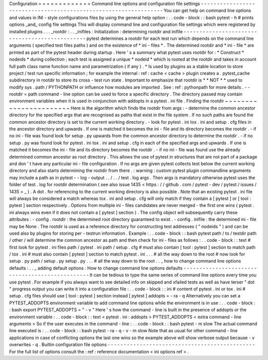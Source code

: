 Configuration
=
=
=
=
=
=
=
=
=
=
=
=
=
Command
line
options
and
configuration
file
settings
-
-
-
-
-
-
-
-
-
-
-
-
-
-
-
-
-
-
-
-
-
-
-
-
-
-
-
-
-
-
-
-
-
-
-
-
-
-
-
-
-
-
-
-
-
-
-
-
-
-
-
-
-
-
-
-
-
-
-
-
-
-
-
-
-
You
can
get
help
on
command
line
options
and
values
in
INI
-
style
configurations
files
by
using
the
general
help
option
:
.
.
code
-
block
:
:
bash
pytest
-
h
#
prints
options
_and_
config
file
settings
This
will
display
command
line
and
configuration
file
settings
which
were
registered
by
installed
plugins
.
.
.
_rootdir
:
.
.
_inifiles
:
Initialization
:
determining
rootdir
and
inifile
-
-
-
-
-
-
-
-
-
-
-
-
-
-
-
-
-
-
-
-
-
-
-
-
-
-
-
-
-
-
-
-
-
-
-
-
-
-
-
-
-
-
-
-
-
-
-
pytest
determines
a
rootdir
for
each
test
run
which
depends
on
the
command
line
arguments
(
specified
test
files
paths
)
and
on
the
existence
of
*
ini
-
files
*
.
The
determined
rootdir
and
*
ini
-
file
*
are
printed
as
part
of
the
pytest
header
during
startup
.
Here
'
s
a
summary
what
pytest
uses
rootdir
for
:
*
Construct
*
nodeids
*
during
collection
;
each
test
is
assigned
a
unique
*
nodeid
*
which
is
rooted
at
the
rootdir
and
takes
in
account
full
path
class
name
function
name
and
parametrization
(
if
any
)
.
*
Is
used
by
plugins
as
a
stable
location
to
store
project
/
test
run
specific
information
;
for
example
the
internal
:
ref
:
cache
<
cache
>
plugin
creates
a
.
pytest_cache
subdirectory
in
rootdir
to
store
its
cross
-
test
run
state
.
Important
to
emphasize
that
rootdir
is
*
*
NOT
*
*
used
to
modify
sys
.
path
/
PYTHONPATH
or
influence
how
modules
are
imported
.
See
:
ref
:
pythonpath
for
more
details
.
-
-
rootdir
=
path
command
-
line
option
can
be
used
to
force
a
specific
directory
.
The
directory
passed
may
contain
environment
variables
when
it
is
used
in
conjunction
with
addopts
in
a
pytest
.
ini
file
.
Finding
the
rootdir
~
~
~
~
~
~
~
~
~
~
~
~
~
~
~
~
~
~
~
~
~
~
~
Here
is
the
algorithm
which
finds
the
rootdir
from
args
:
-
determine
the
common
ancestor
directory
for
the
specified
args
that
are
recognised
as
paths
that
exist
in
the
file
system
.
If
no
such
paths
are
found
the
common
ancestor
directory
is
set
to
the
current
working
directory
.
-
look
for
pytest
.
ini
tox
.
ini
and
setup
.
cfg
files
in
the
ancestor
directory
and
upwards
.
If
one
is
matched
it
becomes
the
ini
-
file
and
its
directory
becomes
the
rootdir
.
-
if
no
ini
-
file
was
found
look
for
setup
.
py
upwards
from
the
common
ancestor
directory
to
determine
the
rootdir
.
-
if
no
setup
.
py
was
found
look
for
pytest
.
ini
tox
.
ini
and
setup
.
cfg
in
each
of
the
specified
args
and
upwards
.
If
one
is
matched
it
becomes
the
ini
-
file
and
its
directory
becomes
the
rootdir
.
-
if
no
ini
-
file
was
found
use
the
already
determined
common
ancestor
as
root
directory
.
This
allows
the
use
of
pytest
in
structures
that
are
not
part
of
a
package
and
don
'
t
have
any
particular
ini
-
file
configuration
.
If
no
args
are
given
pytest
collects
test
below
the
current
working
directory
and
also
starts
determining
the
rootdir
from
there
.
:
warning
:
custom
pytest
plugin
commandline
arguments
may
include
a
path
as
in
pytest
-
-
log
-
output
.
.
/
.
.
/
test
.
log
args
.
Then
args
is
mandatory
otherwise
pytest
uses
the
folder
of
test
.
log
for
rootdir
determination
(
see
also
issue
1435
<
https
:
/
/
github
.
com
/
pytest
-
dev
/
pytest
/
issues
/
1435
>
_
)
.
A
dot
.
for
referencing
to
the
current
working
directory
is
also
possible
.
Note
that
an
existing
pytest
.
ini
file
will
always
be
considered
a
match
whereas
tox
.
ini
and
setup
.
cfg
will
only
match
if
they
contain
a
[
pytest
]
or
[
tool
:
pytest
]
section
respectively
.
Options
from
multiple
ini
-
files
candidates
are
never
merged
-
the
first
one
wins
(
pytest
.
ini
always
wins
even
if
it
does
not
contain
a
[
pytest
]
section
)
.
The
config
object
will
subsequently
carry
these
attributes
:
-
config
.
rootdir
:
the
determined
root
directory
guaranteed
to
exist
.
-
config
.
inifile
:
the
determined
ini
-
file
may
be
None
.
The
rootdir
is
used
as
a
reference
directory
for
constructing
test
addresses
(
"
nodeids
"
)
and
can
be
used
also
by
plugins
for
storing
per
-
testrun
information
.
Example
:
.
.
code
-
block
:
:
bash
pytest
path
/
to
/
testdir
path
/
other
/
will
determine
the
common
ancestor
as
path
and
then
check
for
ini
-
files
as
follows
:
.
.
code
-
block
:
:
text
#
first
look
for
pytest
.
ini
files
path
/
pytest
.
ini
path
/
setup
.
cfg
#
must
also
contain
[
tool
:
pytest
]
section
to
match
path
/
tox
.
ini
#
must
also
contain
[
pytest
]
section
to
match
pytest
.
ini
.
.
.
#
all
the
way
down
to
the
root
#
now
look
for
setup
.
py
path
/
setup
.
py
setup
.
py
.
.
.
#
all
the
way
down
to
the
root
.
.
_
how
to
change
command
line
options
defaults
:
.
.
_
adding
default
options
:
How
to
change
command
line
options
defaults
-
-
-
-
-
-
-
-
-
-
-
-
-
-
-
-
-
-
-
-
-
-
-
-
-
-
-
-
-
-
-
-
-
-
-
-
-
-
-
-
-
-
-
-
-
-
-
-
It
can
be
tedious
to
type
the
same
series
of
command
line
options
every
time
you
use
pytest
.
For
example
if
you
always
want
to
see
detailed
info
on
skipped
and
xfailed
tests
as
well
as
have
terser
"
dot
"
progress
output
you
can
write
it
into
a
configuration
file
:
.
.
code
-
block
:
:
ini
#
content
of
pytest
.
ini
or
tox
.
ini
#
setup
.
cfg
files
should
use
[
tool
:
pytest
]
section
instead
[
pytest
]
addopts
=
-
ra
-
q
Alternatively
you
can
set
a
PYTEST_ADDOPTS
environment
variable
to
add
command
line
options
while
the
environment
is
in
use
:
.
.
code
-
block
:
:
bash
export
PYTEST_ADDOPTS
=
"
-
v
"
Here
'
s
how
the
command
-
line
is
built
in
the
presence
of
addopts
or
the
environment
variable
:
.
.
code
-
block
:
:
text
<
pytest
.
ini
:
addopts
>
PYTEST_ADDOPTS
<
extra
command
-
line
arguments
>
So
if
the
user
executes
in
the
command
-
line
:
.
.
code
-
block
:
:
bash
pytest
-
m
slow
The
actual
command
line
executed
is
:
.
.
code
-
block
:
:
bash
pytest
-
ra
-
q
-
v
-
m
slow
Note
that
as
usual
for
other
command
-
line
applications
in
case
of
conflicting
options
the
last
one
wins
so
the
example
above
will
show
verbose
output
because
-
v
overwrites
-
q
.
Builtin
configuration
file
options
-
-
-
-
-
-
-
-
-
-
-
-
-
-
-
-
-
-
-
-
-
-
-
-
-
-
-
-
-
-
-
-
-
-
-
-
-
-
-
-
-
-
-
-
-
-
For
the
full
list
of
options
consult
the
:
ref
:
reference
documentation
<
ini
options
ref
>
.
